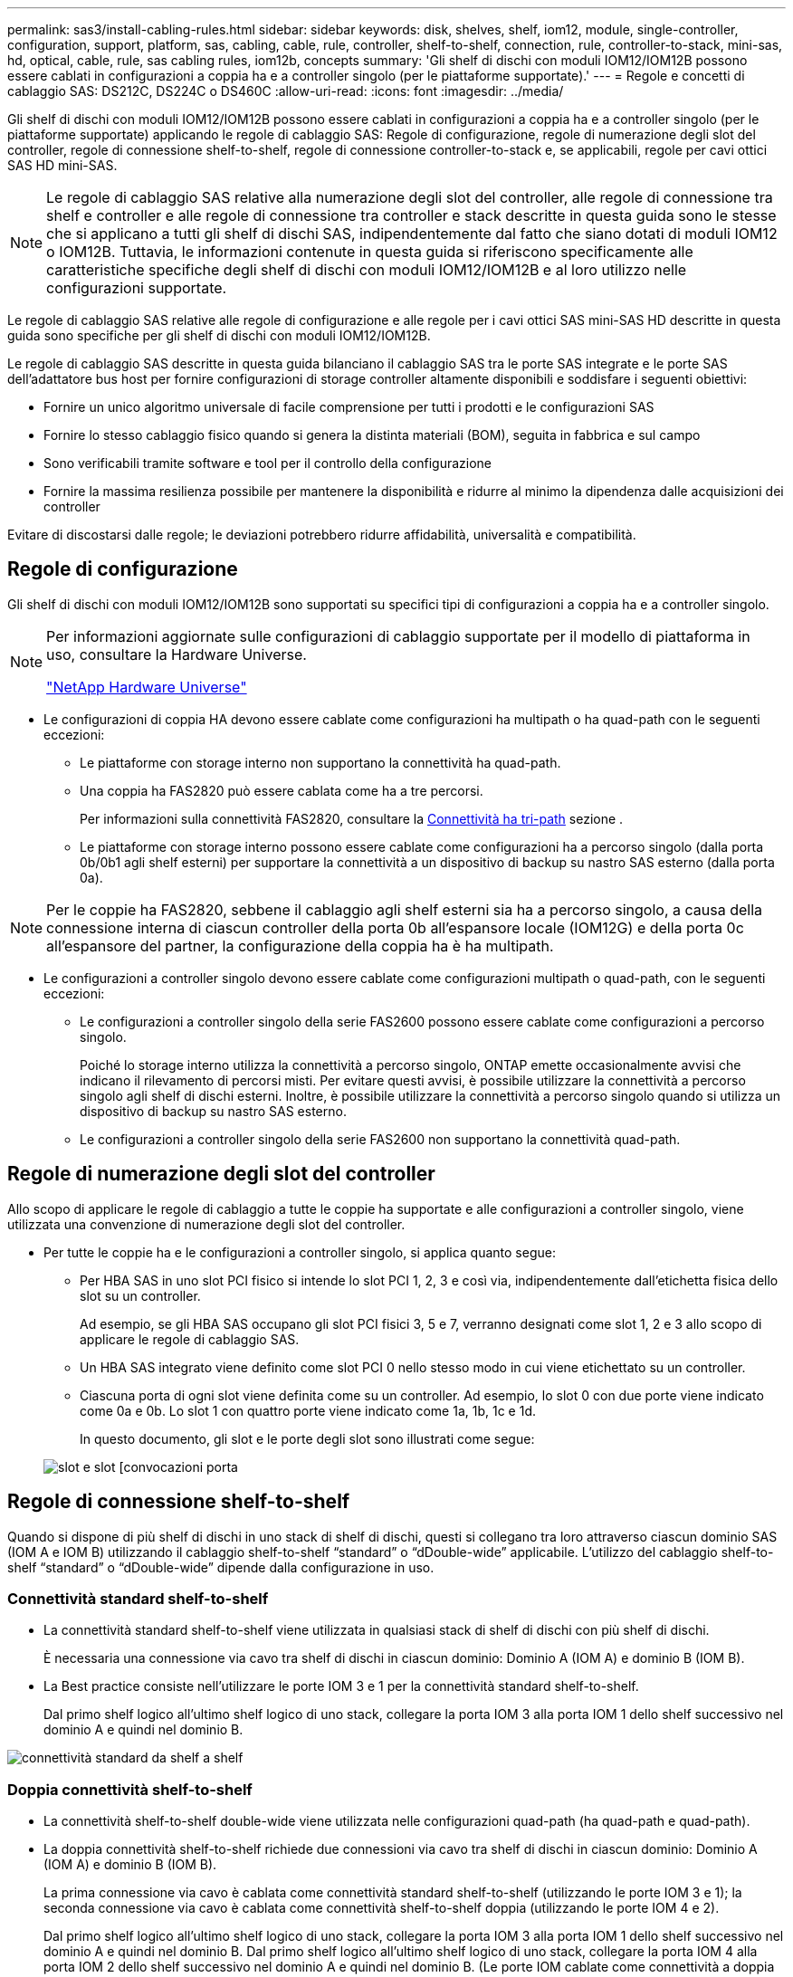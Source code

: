 ---
permalink: sas3/install-cabling-rules.html 
sidebar: sidebar 
keywords: disk, shelves, shelf, iom12, module, single-controller, configuration, support, platform, sas, cabling, cable, rule, controller, shelf-to-shelf, connection, rule, controller-to-stack, mini-sas, hd, optical, cable, rule, sas cabling rules, iom12b, concepts 
summary: 'Gli shelf di dischi con moduli IOM12/IOM12B possono essere cablati in configurazioni a coppia ha e a controller singolo (per le piattaforme supportate).' 
---
= Regole e concetti di cablaggio SAS: DS212C, DS224C o DS460C
:allow-uri-read: 
:icons: font
:imagesdir: ../media/


[role="lead"]
Gli shelf di dischi con moduli IOM12/IOM12B possono essere cablati in configurazioni a coppia ha e a controller singolo (per le piattaforme supportate) applicando le regole di cablaggio SAS: Regole di configurazione, regole di numerazione degli slot del controller, regole di connessione shelf-to-shelf, regole di connessione controller-to-stack e, se applicabili, regole per cavi ottici SAS HD mini-SAS.


NOTE: Le regole di cablaggio SAS relative alla numerazione degli slot del controller, alle regole di connessione tra shelf e controller e alle regole di connessione tra controller e stack descritte in questa guida sono le stesse che si applicano a tutti gli shelf di dischi SAS, indipendentemente dal fatto che siano dotati di moduli IOM12 o IOM12B. Tuttavia, le informazioni contenute in questa guida si riferiscono specificamente alle caratteristiche specifiche degli shelf di dischi con moduli IOM12/IOM12B e al loro utilizzo nelle configurazioni supportate.

Le regole di cablaggio SAS relative alle regole di configurazione e alle regole per i cavi ottici SAS mini-SAS HD descritte in questa guida sono specifiche per gli shelf di dischi con moduli IOM12/IOM12B.

Le regole di cablaggio SAS descritte in questa guida bilanciano il cablaggio SAS tra le porte SAS integrate e le porte SAS dell'adattatore bus host per fornire configurazioni di storage controller altamente disponibili e soddisfare i seguenti obiettivi:

* Fornire un unico algoritmo universale di facile comprensione per tutti i prodotti e le configurazioni SAS
* Fornire lo stesso cablaggio fisico quando si genera la distinta materiali (BOM), seguita in fabbrica e sul campo
* Sono verificabili tramite software e tool per il controllo della configurazione
* Fornire la massima resilienza possibile per mantenere la disponibilità e ridurre al minimo la dipendenza dalle acquisizioni dei controller


Evitare di discostarsi dalle regole; le deviazioni potrebbero ridurre affidabilità, universalità e compatibilità.



== Regole di configurazione

Gli shelf di dischi con moduli IOM12/IOM12B sono supportati su specifici tipi di configurazioni a coppia ha e a controller singolo.

[NOTE]
====
Per informazioni aggiornate sulle configurazioni di cablaggio supportate per il modello di piattaforma in uso, consultare la Hardware Universe.

https://hwu.netapp.com["NetApp Hardware Universe"^]

====
* Le configurazioni di coppia HA devono essere cablate come configurazioni ha multipath o ha quad-path con le seguenti eccezioni:
+
** Le piattaforme con storage interno non supportano la connettività ha quad-path.
** Una coppia ha FAS2820 può essere cablata come ha a tre percorsi.
+
Per informazioni sulla connettività FAS2820, consultare la <<Connettività ha tri-path>> sezione .

** Le piattaforme con storage interno possono essere cablate come configurazioni ha a percorso singolo (dalla porta 0b/0b1 agli shelf esterni) per supportare la connettività a un dispositivo di backup su nastro SAS esterno (dalla porta 0a).




[NOTE]
====
Per le coppie ha FAS2820, sebbene il cablaggio agli shelf esterni sia ha a percorso singolo, a causa della connessione interna di ciascun controller della porta 0b all'espansore locale (IOM12G) e della porta 0c all'espansore del partner, la configurazione della coppia ha è ha multipath.

====
* Le configurazioni a controller singolo devono essere cablate come configurazioni multipath o quad-path, con le seguenti eccezioni:
+
** Le configurazioni a controller singolo della serie FAS2600 possono essere cablate come configurazioni a percorso singolo.
+
Poiché lo storage interno utilizza la connettività a percorso singolo, ONTAP emette occasionalmente avvisi che indicano il rilevamento di percorsi misti. Per evitare questi avvisi, è possibile utilizzare la connettività a percorso singolo agli shelf di dischi esterni. Inoltre, è possibile utilizzare la connettività a percorso singolo quando si utilizza un dispositivo di backup su nastro SAS esterno.

** Le configurazioni a controller singolo della serie FAS2600 non supportano la connettività quad-path.






== Regole di numerazione degli slot del controller

Allo scopo di applicare le regole di cablaggio a tutte le coppie ha supportate e alle configurazioni a controller singolo, viene utilizzata una convenzione di numerazione degli slot del controller.

* Per tutte le coppie ha e le configurazioni a controller singolo, si applica quanto segue:
+
** Per HBA SAS in uno slot PCI fisico si intende lo slot PCI 1, 2, 3 e così via, indipendentemente dall'etichetta fisica dello slot su un controller.
+
Ad esempio, se gli HBA SAS occupano gli slot PCI fisici 3, 5 e 7, verranno designati come slot 1, 2 e 3 allo scopo di applicare le regole di cablaggio SAS.

** Un HBA SAS integrato viene definito come slot PCI 0 nello stesso modo in cui viene etichettato su un controller.
** Ciascuna porta di ogni slot viene definita come su un controller. Ad esempio, lo slot 0 con due porte viene indicato come 0a e 0b. Lo slot 1 con quattro porte viene indicato come 1a, 1b, 1c e 1d.
+
In questo documento, gli slot e le porte degli slot sono illustrati come segue:

+
image::../media/slot0_rules.png[slot e slot [convocazioni porta]







== Regole di connessione shelf-to-shelf

Quando si dispone di più shelf di dischi in uno stack di shelf di dischi, questi si collegano tra loro attraverso ciascun dominio SAS (IOM A e IOM B) utilizzando il cablaggio shelf-to-shelf "`standard`" o "`dDouble-wide`" applicabile. L'utilizzo del cablaggio shelf-to-shelf "`standard`" o "`dDouble-wide`" dipende dalla configurazione in uso.



=== Connettività standard shelf-to-shelf

* La connettività standard shelf-to-shelf viene utilizzata in qualsiasi stack di shelf di dischi con più shelf di dischi.
+
È necessaria una connessione via cavo tra shelf di dischi in ciascun dominio: Dominio A (IOM A) e dominio B (IOM B).

* La Best practice consiste nell'utilizzare le porte IOM 3 e 1 per la connettività standard shelf-to-shelf.
+
Dal primo shelf logico all'ultimo shelf logico di uno stack, collegare la porta IOM 3 alla porta IOM 1 dello shelf successivo nel dominio A e quindi nel dominio B.



image::../media/drw_shelf_to_shelf_standard.gif[connettività standard da shelf a shelf]



=== Doppia connettività shelf-to-shelf

* La connettività shelf-to-shelf double-wide viene utilizzata nelle configurazioni quad-path (ha quad-path e quad-path).
* La doppia connettività shelf-to-shelf richiede due connessioni via cavo tra shelf di dischi in ciascun dominio: Dominio A (IOM A) e dominio B (IOM B).
+
La prima connessione via cavo è cablata come connettività standard shelf-to-shelf (utilizzando le porte IOM 3 e 1); la seconda connessione via cavo è cablata come connettività shelf-to-shelf doppia (utilizzando le porte IOM 4 e 2).

+
Dal primo shelf logico all'ultimo shelf logico di uno stack, collegare la porta IOM 3 alla porta IOM 1 dello shelf successivo nel dominio A e quindi nel dominio B. Dal primo shelf logico all'ultimo shelf logico di uno stack, collegare la porta IOM 4 alla porta IOM 2 dello shelf successivo nel dominio A e quindi nel dominio B. (Le porte IOM cablate come connettività a doppia larghezza sono visualizzate in blu).



image::../media/drw_shelf_to_shelf_double_wide.gif[connettività da shelf a shelf doppia]



== Regole di connessione controller-to-stack

È possibile collegare correttamente le connessioni SAS da ciascun controller a ogni stack in una coppia ha o in una configurazione a controller singolo, comprendendo che gli shelf di dischi SAS utilizzano la proprietà dei dischi basata su software, il modo in cui le porte a/C e B/D dei controller sono collegate agli stack, Come le porte a/C e B/D dei controller sono organizzate in coppie di porte e come le piattaforme con storage interno hanno le porte dei controller collegate agli stack.



=== Regola di proprietà dei dischi basata su software per shelf di dischi SAS

Gli shelf di dischi SAS utilizzano la proprietà dei dischi basata su software (non la proprietà dei dischi basata su hardware). Ciò significa che la proprietà del disco viene memorizzata sul disco piuttosto che essere determinata dalla topologia delle connessioni fisiche del sistema di storage (come per la proprietà del disco basata su hardware). In particolare, la proprietà del disco viene assegnata da ONTAP (automaticamente o tramite comandi CLI), non da come si collegano le connessioni controller-to-stack.

Gli shelf di dischi SAS non devono mai essere cablati utilizzando lo schema di proprietà dei dischi basato su hardware.



=== Regole di connessione delle porte controller A e C (per piattaforme senza storage interno)

* Le porte a e C sono sempre i percorsi primari verso uno stack.
* Le porte a e C si collegano sempre al primo shelf di dischi logico in uno stack.
* Le porte a e C si collegano sempre alle porte IOM 1 e 2 dello shelf di dischi.
+
La porta IOM 2 viene utilizzata solo per configurazioni quad-path ha e quad-path.

* Le porte A e C del controller 1 si collegano sempre a IOM A (dominio A).
* Le porte a e C del controller 2 si collegano sempre a IOM B (dominio B).


La seguente illustrazione evidenzia come le porte a e C del controller si connettono in una configurazione ha multipath con un HBA a quattro porte e due stack di shelf di dischi. Le connessioni allo stack 1 sono visualizzate in blu. Le connessioni allo stack 2 sono visualizzate in arancione.

image::../media/drw_controller_to_stack_rules_ports_a_and_c_example.gif[Regole di connessione delle porte A e C del controller per piattaforme senza storage interno]



=== Regole di connessione delle porte B e D del controller (per piattaforme senza storage interno)

* Le porte B e D sono sempre i percorsi secondari verso uno stack.
* Le porte B e D si collegano sempre all'ultimo shelf logico di dischi in uno stack.
* Le porte B e D si collegano sempre alle porte IOM 3 e 4 dello shelf di dischi.
+
La porta IOM 4 viene utilizzata solo per configurazioni quad-path ha e quad-path.

* Le porte B e D del controller 1 si collegano sempre a IOM B (dominio B).
* Le porte B e D del controller 2 si collegano sempre a IOM A (dominio A).
* Le porte B e D vengono collegate agli stack spostando l'ordine degli slot PCI di uno in modo che la prima porta del primo slot sia cablata per ultima.


La seguente illustrazione evidenzia come le porte B e D dei controller si connettono in una configurazione ha multipath con un HBA a quattro porte e due stack di shelf di dischi. Le connessioni allo stack 1 sono visualizzate in blu. Le connessioni allo stack 2 sono visualizzate in arancione.

image::../media/drw_controller_to_stack_rules_ports_b_and_d_example.gif[Regole di connessione delle porte B e D del controller per piattaforme senza storage interno]



=== Regole di connessione delle coppie di porte (per piattaforme senza storage interno)

Le porte SAS a, B, C e D del controller sono organizzate in coppie di porte utilizzando un metodo che sfrutta tutte le porte SAS per garantire la resilienza e la coerenza del sistema durante il cablaggio delle connessioni controller-to-stack nelle configurazioni a coppia ha e controller singolo.

* Le coppie di porte sono costituite da una porta SAS a o C del controller e da una porta SAS B o D.
+
Le porte SAS a e C si collegano al primo shelf logico di uno stack. Le porte SAS B e D si collegano all'ultimo shelf logico di uno stack.

* Le coppie di porte utilizzano tutte le porte SAS su ciascun controller del sistema.
+
È possibile aumentare la resilienza del sistema incorporando tutte le porte SAS (su un HBA in uno slot PCI fisico [slot 1-N] e sul controller [slot 0]) in coppie di porte. Non escludere porte SAS.

* Le coppie di porte sono identificate e organizzate come segue:
+
.. Elencare le porte A e le porte C in sequenza di slot (0,1, 2, 3 e così via).
+
Ad esempio: 1a, 2a, 3a, 1c, 2c, 3c

.. Elencare le porte B e le porte D in sequenza di slot (0,1, 2, 3 e così via).
+
Ad esempio: 1b, 2b, 3b, 1d, 2d, 3d

.. Riscrivere l'elenco delle porte D e B in modo che la prima porta dell'elenco venga spostata alla fine dell'elenco.
+
Ad esempio: image:../media/drw_gen_sas_cable_step2.png["Riscrivere l'elenco delle porte D e B."]

+
L'offset dell'ordine degli slot di uno bilancia le coppie di porte su più slot (slot PCI fisici e slot integrati) quando sono disponibili più slot di porte SAS, impedendo quindi il collegamento di uno stack a un singolo HBA SAS.

.. Associare le porte A e C (elencate al punto 1) alle porte D e B (elencate al punto 2) nell'ordine in cui sono elencate.
+
Ad esempio: 1a/2b, 2a/3b, 3a/1d, 1c/2d, 2c/3d, 3c/1b.

+

NOTE: Per una coppia ha, l'elenco delle coppie di porte identificate per il primo controller è applicabile anche al secondo controller.



* Quando si collega il sistema, è possibile utilizzare coppie di porte nell'ordine in cui sono state identificate oppure ignorare coppie di porte:
+
** Utilizzare le coppie di porte nell'ordine in cui sono state identificate (elencate) quando sono necessarie tutte le coppie di porte per collegare gli stack nel sistema.
+
Ad esempio, se sono state identificate sei coppie di porte per il sistema e si dispone di sei stack da cablare come multipath, le coppie di porte vengono cablate nell'ordine in cui sono state elencate:

+
1a/2b, 2a/3b, 3a/1d, 1c/2d, 2c/3d, 3c/1b

** Saltare le coppie di porte (utilizzare ogni altra coppia di porte) quando non sono necessarie tutte le coppie di porte per collegare gli stack nel sistema.
+
Ad esempio, se sono state identificate sei coppie di porte per il sistema e si dispone di tre stack da cablare come multipath, è possibile cablare ogni altra coppia di porte nell'elenco:

+
image::../media/drw_portpair_connection_rules_list_skip.gif[Opzione per saltare le coppie di porte]

+

NOTE: Se si dispone di più coppie di porte di quelle necessarie per collegare gli stack nel sistema, la procedura migliore consiste nel saltare le coppie di porte per ottimizzare le porte SAS del sistema. Ottimizzando le porte SAS, si ottimizzano le prestazioni del sistema.





I fogli di lavoro per il cablaggio controller-to-stack sono pratici strumenti per identificare e organizzare le coppie di porte, in modo da poter collegare le connessioni controller-to-stack per la configurazione di coppia ha o controller singolo.

link:install-cabling-worksheet-template-multipath.html["Modello di foglio di lavoro per il cablaggio controller-to-stack per la connettività multipath"]

link:install-cabling-worksheet-template-quadpath.html["Modello di foglio di lavoro per il cablaggio controller-to-stack per la connettività quad-path"]



=== Regole di connessione delle porte del controller 0b/0b1 e 0a per piattaforme con storage interno

Le piattaforme con storage interno dispongono di un insieme univoco di regole di connessione, in quanto ciascun controller deve mantenere la stessa connettività di dominio tra lo storage interno (porta 0b/0b1) e lo stack. Ciò significa che quando un controller si trova nello slot A dello chassis (controller 1) si trova nel dominio A (IOM A) e quindi la porta 0b/0b1 deve connettersi a IOM A nello stack. Quando un controller si trova nello slot B dello chassis (controller 2), si trova nel dominio B (IOM B) e pertanto la porta 0b/0b1 deve connettersi all'IOM B nello stack.


NOTE: Le piattaforme FAS25XX non sono trattate in questo contenuto.


NOTE: Se non si connette la porta 0b/0b1 al dominio corretto (domini con connessione incrociata), si espone il sistema a problemi di resilienza che impediscono l'esecuzione di procedure senza interruzioni in modo sicuro.

* Porta 0b/0b1 del controller (porta storage interna):
+
** La porta 0b/0b1 del controller 1 si collega sempre a IOM A (dominio A).
** La porta 0b/0b1 del controller 2 si collega sempre a IOM B (dominio B).
** La porta 0b/0b1 è sempre il percorso primario.
** La porta 0b/0b1 si collega sempre all'ultimo shelf logico di dischi in uno stack.
** La porta 0b/0b1 si collega sempre alla porta IOM 3 dello shelf di dischi.


* Porta controller 0a (porta HBA interna):
+
** La porta 0a del controller 1 si collega sempre a IOM B (dominio B).
** La porta 0a del controller 2 si collega sempre a IOM A (dominio A).
** La porta 0a è sempre il percorso secondario.
** La porta 0a si collega sempre al primo shelf di dischi logico in uno stack.
** La porta 0a si collega sempre alla porta IOM 1 dello shelf di dischi.




La seguente illustrazione evidenzia la connettività di dominio della porta di storage interna (0b/0b1) a uno stack esterno di shelf:

image::../media/drw_fas2600_mpha_domain_example_IEOPS-1172.svg[Connettività dominio 0b1 porta di archiviazione interna 0b]



=== Connettività ha tri-path

La connettività ha Tri-path è disponibile sulle coppie ha FAS2820. La connettività ha Tri-path ha tre percorsi da ciascun controller agli shelf interni (IOM12G) ed esterni:

* La connessione interna della porta 0b di ciascun controller al proprio IOM12G locale e la porta 0c al proprio IOM12G del partner fornisce una connettività ha multipath a coppia.
* Il cablaggio delle porte di storage esterne di ciascun controller, 0a e 0b1, fornisce una connettività ha a tre percorsi.
+
Le porte 0a e 0b1 sono cablate tra i due controller quando non sono presenti shelf esterni o sono cablate su shelf esterni per ottenere una connettività ha a tre percorsi.



Di seguito sono illustrati i collegamenti interni e i cavi esterni del controller che consentono la connettività ha a tre percorsi:

image::../media/drw_fas2800_concept_tpha_IEOPS-950.svg[Connettività ha tri path]

Le porte SAS esterne di FAS2820:

* La porta 0a proviene dall'HBA interno (come altre piattaforme con shelf interno).
* La porta 0b1 proviene dallo shelf interno (come le porte 0b su altre piattaforme con shelf interno).
* La porta 0b2 non viene utilizzata. È disattivato. Se un cavo è collegato, viene generato un messaggio di errore.


image::../media/drw_sas3_ports_on_fas2800_IEOPS-946.svg[FAS2820 porte sas esterne]

Gli esempi di cablaggio delle coppie ha di FAS2820 sono reperibili nella link:install-cabling-worksheets-examples-fas2600.html["Schede di lavoro per il cablaggio controller-to-stack ed esempi di cablaggio per piattaforme con storage interno"]sezione.



== Regole per i cavi ottici SAS mini-SAS HD

È possibile utilizzare cavi ottici SAS mini-SAS HD--cavi ottici attivi multimodali (AOC) con connettori HD mini-SAS-mini-SAS e cavi di breakout multimode (OM4) con connettori mini-SAS HD-to-LC--per ottenere connettività SAS a lunga distanza per alcune configurazioni che dispongono di shelf di dischi con moduli IOM12.

* La piattaforma e la versione di ONTAP devono supportare l'utilizzo di cavi ottici SAS mini-SAS HD: Cavi ottici attivi multimodali (AOC) con connettori HD mini-SAS-mini-SAS e cavi di breakout multimodali (OM4) con connettori mini-SAS HD-LC.
+
https://hwu.netapp.com["NetApp Hardware Universe"]

* I cavi AOC ottici multimodali SAS con connettori mini-SAS HD-mini-SAS possono essere utilizzati per connessioni controller-to-stack e shelf-to-shelf e sono disponibili in lunghezze fino a 50 metri.
* Se si utilizzano cavi di breakout SAS OM4 (Optical Multimode) con connettori mini-SAS HD-to-LC (per patch panel), si applicano le seguenti regole:
+
** Questi cavi possono essere utilizzati per connessioni controller-stack e shelf-to-shelf.
+
Se si utilizzano cavi di breakout multimodali per connessioni shelf-to-shelf, è possibile utilizzarli una sola volta all'interno di uno stack di shelf di dischi. Per collegare le restanti connessioni shelf-to-shelf, è necessario utilizzare cavi AOC multimodali.

+
Per le configurazioni quad-path ha e quad-path, se si utilizzano cavi di breakout multimodali per le connessioni shelf-to-shelf a doppia larghezza tra due shelf di dischi, la procedura migliore consiste nell'utilizzare cavi di breakout accoppiati in modo identico.

** È necessario collegare tutte le otto (quattro coppie) dei connettori di breakout LC al pannello di controllo.
** È necessario fornire i patch panel e i cavi tra i pannelli.
+
I cavi interpannello devono essere della stessa modalità del cavo di breakout: OM4 Multimode.

** È possibile utilizzare fino a una coppia di patch panel in un percorso.
** Il percorso point-to-point (mini-SAS HD-to-mini-SAS HD) di qualsiasi cavo multimodale non può superare i 100 metri.
+
Il percorso include il set di cavi di breakout, patch panel e cavi tra pannelli.

** Il percorso end-to-end totale (somma dei percorsi point-to-point dal controller all'ultimo shelf) non può superare i 300 metri.
+
Il percorso totale include il set di cavi di breakout, patch panel e cavi tra pannelli.



* I cavi SAS possono essere in rame SAS, SAS ottico o misti.
+
Se si utilizzano cavi in rame SAS e cavi ottici SAS, si applicano le seguenti regole:

+
** I collegamenti shelf-to-shelf in uno stack devono essere tutti i cavi in rame SAS o tutti i cavi ottici SAS.
** Se i collegamenti shelf-to-shelf sono cavi ottici SAS, anche i collegamenti controller-to-stack a tale stack devono essere cavi ottici SAS.
** Se i collegamenti shelf-to-shelf sono cavi di rame SAS, i collegamenti controller-to-stack a tale stack possono essere cavi ottici SAS o cavi di rame SAS.



